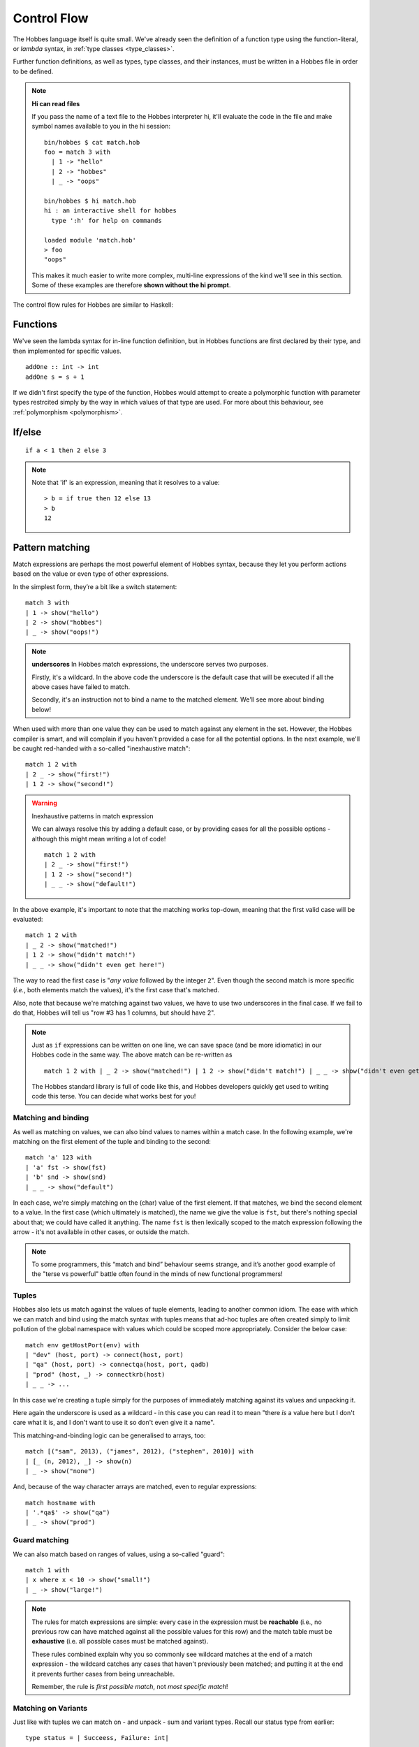 Control Flow
************

The Hobbes language itself is quite small. We've already seen the definition of a function type using the function-literal, or *lambda* syntax, in :ref:`type classes <type_classes>`.

Further function definitions, as well as types, type classes, and their instances, must be written in a Hobbes file in order to be defined.

.. _hi_load_files:

.. note:: **Hi can read files**
  
  If you pass the name of a text file to the Hobbes interpreter hi, it'll evaluate the code in the file and make symbol names available to you in the hi session:

  :: 

    bin/hobbes $ cat match.hob
    foo = match 3 with
      | 1 -> "hello"
      | 2 -> "hobbes"
      | _ -> "oops"

    bin/hobbes $ hi match.hob
    hi : an interactive shell for hobbes
      type ':h' for help on commands

    loaded module 'match.hob'
    > foo
    "oops"

  This makes it much easier to write more complex, multi-line expressions of the kind we'll see in this section. Some of these examples are therefore **shown without the hi prompt**.

The control flow rules for Hobbes are similar to Haskell:

Functions
=========

We've seen the lambda syntax for in-line function definition, but in Hobbes functions are first declared by their type, and then implemented for specific values.

::
  
  addOne :: int -> int
  addOne s = s + 1

If we didn't first specify the type of the function, Hobbes would attempt to create a polymorphic function with parameter types restrcited simply by the way in which values of that type are used. For more about this behaviour, see :ref:`polymorphism <polymorphism>`.

If/else
=======

::

  if a < 1 then 2 else 3

.. note:: Note that 'if' is an expression, meaning that it resolves to a value:
  
  ::

    > b = if true then 12 else 13
    > b
    12

.. _hobbes_pattern_matching:

Pattern matching
================

Match expressions are perhaps the most powerful element of Hobbes syntax, because they let you perform actions based on the value or even type of other expressions.

In the simplest form, they’re a bit like a switch statement:

::

  match 3 with 
  | 1 -> show("hello")
  | 2 -> show("hobbes")
  | _ -> show("oops!")

.. note:: **underscores**
  In Hobbes match expressions, the underscore serves two purposes.
  
  Firstly, it's a wildcard. In the above code the underscore is the default case that will be executed if all the above cases have failed to match.

  Secondly, it's an instruction not to bind a name to the matched element. We'll see more about binding below!

When used with more than one value they can be used to match against any element in the set. However, the Hobbes compiler is smart, and will complain if you haven't provided a case for all the potential options. In the next example, we'll be caught red-handed with a so-called "inexhaustive match":

::

  match 1 2 with
  | 2 _ -> show("first!")
  | 1 2 -> show("second!")

.. warning::
  Inexhaustive patterns in match expression

  We can always resolve this by adding a default case, or by providing cases for all the possible options - although this might mean writing a lot of code!

  ::

    match 1 2 with
    | 2 _ -> show("first!")
    | 1 2 -> show("second!")
    | _ _ -> show("default!")

In the above example, it's important to note that the matching works top-down, meaning that the first valid case will be evaluated:

::

  match 1 2 with
  | _ 2 -> show("matched!")
  | 1 2 -> show("didn't match!")
  | _ _ -> show("didn't even get here!")

The way to read the first case is "*any value* followed by the integer ``2``". Even though the second match is more specific (*i.e.*, both elements match the values), it's the first case that's matched.

Also, note that because we're matching against two values, we have to use two underscores in the final case. If we fail to do that, Hobbes will tell us "row #3 has 1 columns, but should have 2".

.. note::

  Just as ``if`` expressions can be written on one line, we can save space (and be more idiomatic) in our Hobbes code in the same way. The above match can be re-written as

  ::

    match 1 2 with | _ 2 -> show("matched!") | 1 2 -> show("didn't match!") | _ _ -> show("didn't even get here!")

  The Hobbes standard library is full of code like this, and Hobbes developers quickly get used to writing code this terse. You can decide what works best for you!

Matching and binding
--------------------

As well as matching on values, we can also bind values to names within a match case. In the following example, we're matching on the first element of the tuple and binding to the second:

::

  match 'a' 123 with
  | 'a' fst -> show(fst)
  | 'b' snd -> show(snd)
  | _ _ -> show("default")

In each case, we're simply matching on the (char) value of the first element. If that matches, we bind the second element to a value. In the first case (which ultimately is matched), the name we give the value is ``fst``, but there's nothing special about that; we could have called it anything. The name ``fst`` is then lexically scoped to the match expression following the arrow - it's not available in other cases, or outside the match. 

.. note::

  To some programmers, this “match and bind” behaviour seems strange, and it’s another good example of the "terse vs powerful" battle often found in the minds of new functional programmers!

Tuples
------

Hobbes also lets us match against the values of tuple elements, leading to another common idiom. The ease with which we can match and bind using the match syntax with tuples means that ad-hoc tuples are often created simply to limit pollution of the global namespace with values which could be scoped more appropriately. Consider the below case:

::

  match env getHostPort(env) with
  | "dev" (host, port) -> connect(host, port)
  | "qa" (host, port) -> connectqa(host, port, qadb)
  | "prod" (host, _) -> connectkrb(host)
  | _ _ -> ...

In this case we're creating a tuple simply for the purposes of immediately matching against its values and unpacking it.

Here again the underscore is used as a wildcard - in this case you can read it to mean "there *is* a value here but I don't care what it is, and I don't want to use it so don't even give it a name".

This matching-and-binding logic can be generalised to arrays, too:

::

  match [("sam", 2013), ("james", 2012), ("stephen", 2010)] with
  | [_ (n, 2012), _] -> show(n)
  | _ -> show("none")

And, because of the way character arrays are matched, even to regular expressions:

::

  match hostname with
  | '.*qa$' -> show("qa")
  | _ -> show("prod")

Guard matching
--------------

We can also match based on ranges of values, using a so-called "guard":

::

  match 1 with
  | x where x < 10 -> show("small!")
  | _ -> show("large!")

.. note::

  The rules for match expressions are simple: every case in the expression must be **reachable** (i.e., no previous row can have matched against all the possible values for this row) and the match table must be **exhaustive** (i.e. all possible cases must be matched against).

  These rules combined explain why you so commonly see wildcard matches at the end of a match expression - the wildcard catches any cases that haven't previously been matched; and putting it at the end it prevents further cases from being unreachable.

  Remember, the rule is *first possible match*, not *most specific match*!

Matching on Variants
--------------------

Just like with tuples we can match on - and unpack - sum and variant types. Recall our status type from earlier:

::
  
  type status = | Succeess, Failure: int|

We can write a matching function which classifies values of this type and acts accordingly:

::
  
  classify :: status -> [char]
  classify s = match s with
  | |Success| -> "finished"
  | |Failure=x| -> "failed with error" ++ show(x)

Similarly to the complex match expressions above, we can match on values as well, to provide special functionality for specific cases:

::

  classify :: status -> [char]
  classify s = match s with
  | |Success| -> "Succeeded"
  | |Failure=404| -> "Not Found"
  | |Failure=err| -> "Error: " ++ show(err)

Match expressions
-----------------

In the previous examples, we've been calling the unit ``show`` function in our match cases. But in Hobbes, just like with ``if``, ``match`` is an expression - that means it’s results can be assigned directly to a name:

::

  hostport = match env with | "prod" -> "lnprd" | "qa" -> "euqa" | _ -> "ln123dev"

And just like with ``if``, the *types* of the expressions in each branch must also match. Failing to ensure the cases are of the same type will result in an error:

::

  > match 1 with | 0 -> "hello" | _ -> 1
  Cannot unify types: [char] != int

.. _sugar:

Sugar
-----

The Hobbes compiler uses match expressions "under the covers" in a number of different situations. For example, the ``matches`` keyword can be used to perform all the unpacking and pattern-matching that a single-case match statement can:

::

  (1, 2) matches (1, 2)

is re-written by the Hobbes compiler to

::
  
  match (1, 2) with
  | (1, 2) -> true
  | _ -> false

Similarly, these two are equivalent in Hobbes:

::

  "sam" matches '..m'

  match "sam" with
  | '..m' -> true
  | _ -> false

This process of conversion to another program structure is commonly called "desugaring", because the nicer, lighter-weight style is known as "syntactic sugar". There are many examples of sugaring in the Hobbes language, and we'll try to point them out as we go. Sweet!

Match Performance
-----------------

Because matching is such a fundamentally important part of the language, much time and energy has been spent on ekeing out every last drop of performance from their execution. For lots more information, head over to :ref:`the appendix <match_performance>`.

Tuple Decomposition
===================

A tuple can be decomposed into its individual parts very simply:

::
  
  > (host, port) = getHostPort("dev")
  > host
  "lndev01"
  > :t port
  int

.. note::

  This is another example of Hobbes sugaring over match expressions, as discussed :ref:`earlier<sugar>`.

.. _comprehensions:

Comprehensions
==============

Similar to comprehensions in Python, these allow us to describe the algorithm used to create a sequence of data.

.. warning:: Remember, Hobbes code is executed eagerly, meaning the comprehension will usually be evaluated in full when it is declared.

::

  [show(x) | x <- [0..20], x % 3 == 0]

This can be read as "for each x in 0 to 20, where x is divisible by 3, show x".

The comprehension is split into a mapping function, a generator expression, and a filter. The mapping function is applied to the results of the generator function where the filter holds true.

.. note:: **sequence expressions**

  Look closely and you'll see the *:ref:`sequence expression <sequence_expressions>`* syntax described in the types chapter. You could also use an inline array declaration here:

  ::

  > [show(x) | x <- [11, 12, 13], x % 3 == 0]

  Or alternatively the name of an array declared elsewhere:

  > nums = [98, 99, 100]
  > [show(x) | x <- nums, x % 3 == 0]


The comprehension syntax is an expression, and can therefore be used anywhere a range of elements is expected. For an example, the Hobbes standard library contains the following code:

::

  productWith :: ((a, b) -> c, [a], [b]) -> [c]
  productWith f xs ys = concat([[f(x,y) | y <- ys] | x <- xs])

This describes a function ``productWith``, which combines the cross product of elements from two lists with a function:

::

  > productWith((\x y.x+y),[1,2,3],[4,5,6])
  [5, 6, 7, 6, 7, 8, 7, 8, 9]

If we were to write out this ``productWith`` function in a less functional style, it might look like this:

::

  for(x in [1, 2, 3])
    for(y in [4, 5, 6])
      yield (x, y)

.. _let_expressions:

Local variables
===============

In order to avoid polluting the Hobbes global namespace, we can declare variables as *local* to the current expression:

::
  
  > let x = 9 in x * x
  81
  > x
  stdin:1,1-1: Undefined variable: 'x' ...

In this case the name ``x`` is only in scope in the following expression. This allows us to re-use names without having to deal with ``x1``, ``x2``, etc.

Let expressions can allow more than one local variable to be declared:

::
  
  > let x=1; y=10 in x + y
  11

Indeed, let expressions are very powerful. In the following example we're first declaring, and then decomposing a tuple before the expression itself is evaluated:

::

  > let f = (\x.(x,x)); (x, y) = f(20) in x + y
  40

Notice how we're even able to reuse the name ``x`` across both the function declaration and the resultant tuple deconstruction. ``Let`` expressions are evaluated in declaration order, before the execution primary expression.

Let allows us to unpack tuple values in a convenient format:

::

  > hostport = ("lndev1", 234)
  > let (h, p) = hostport in show(p)
  234

.. note::

  This form of ``let`` is actually converted into a simple ``match`` for us by the Hobbes compiler:
  
  ::

    match hostport with
    | (h, p) -> show(p)

  Note that this "de-sugaring" will only take place if the compiler can determine that the match can never fail.

Finally, let's wrap all that up with a match and a for comprehension:

::

  > let start=1; end=4 in match [i | i <- [start..end], i % 2 == 0] with | [2, 4] -> "evens" | _ -> "odds"
  evens